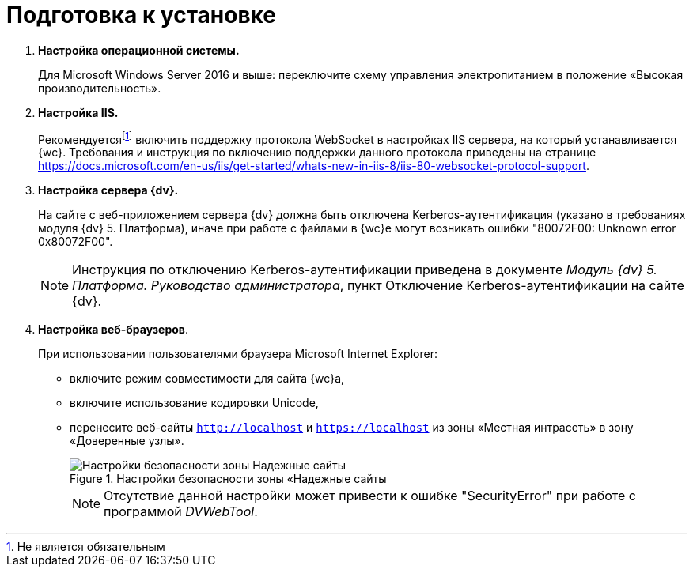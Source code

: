 = Подготовка к установке

. *Настройка операционной системы.*
+
Для Microsoft Windows Server 2016 и выше: переключите схему управления электропитанием в положение «Высокая производительность».
. *Настройка IIS.*
+
Рекомендуетсяfootnote:[Не является обязательным] включить поддержку протокола WebSocket в настройках IIS сервера, на который устанавливается {wc}. Требования и инструкция по включению поддержки данного протокола приведены на странице https://docs.microsoft.com/en-us/iis/get-started/whats-new-in-iis-8/iis-80-websocket-protocol-support.
. *Настройка сервера {dv}.*
+
На сайте с веб-приложением сервера {dv} должна быть отключена Kerberos-аутентификация (указано в требованиях модуля {dv} 5. Платформа), иначе при работе с файлами в {wc}е могут возникать ошибки "80072F00: Unknown error 0x80072F00".
+
[NOTE]
====
Инструкция по отключению Kerberos-аутентификации приведена в документе _Модуль {dv} 5. Платформа. Руководство администратора_, пункт Отключение Kerberos-аутентификации на сайте {dv}.
====
. *Настройка веб-браузеров*.
+
При использовании пользователями браузера Microsoft Internet Explorer:

* включите режим совместимости для сайта {wc}а,
* включите использование кодировки Unicode,
* перенесите веб-сайты `http://localhost` и `https://localhost` из зоны «Местная интрасеть» в зону «Доверенные узлы».
+
.Настройки безопасности зоны «Надежные сайты
image::install_prerequisites_intranet.png[Настройки безопасности зоны Надежные сайты]
+
[NOTE]
====
Отсутствие данной настройки может привести к ошибке "SecurityError" при работе с программой _DVWebTool_.
====
